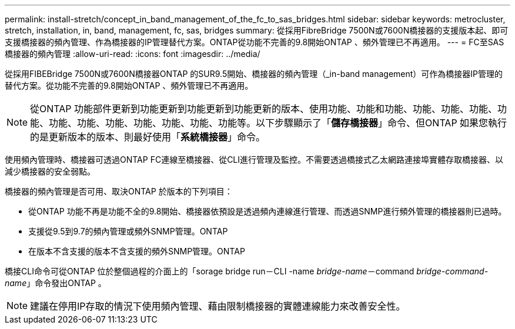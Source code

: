 ---
permalink: install-stretch/concept_in_band_management_of_the_fc_to_sas_bridges.html 
sidebar: sidebar 
keywords: metrocluster, stretch, installation, in, band, management, fc, sas, bridges 
summary: 從採用FibreBridge 7500N或7600N橋接器的支援版本起、即可支援橋接器的頻內管理、作為橋接器的IP管理替代方案。ONTAP從功能不完善的9.8開始ONTAP 、頻外管理已不再適用。 
---
= FC至SAS橋接器的頻內管理
:allow-uri-read: 
:icons: font
:imagesdir: ../media/


[role="lead"]
從採用FIBEBridge 7500N或7600N橋接器ONTAP 的SUR9.5開始、橋接器的頻內管理（_in-band management）可作為橋接器IP管理的替代方案。從功能不完善的9.8開始ONTAP 、頻外管理已不再適用。


NOTE: 從ONTAP 功能部件更新到功能更新到功能更新到功能更新的版本、使用功能、功能和功能、功能、功能、功能、功能、功能、功能、功能、功能、功能、功能、功能等。以下步驟顯示了「*儲存橋接器*」命令、但ONTAP 如果您執行的是更新版本的版本、則最好使用「*系統橋接器*」命令。

使用頻內管理時、橋接器可透過ONTAP FC連線至橋接器、從CLI進行管理及監控。不需要透過橋接式乙太網路連接埠實體存取橋接器、以減少橋接器的安全弱點。

橋接器的頻內管理是否可用、取決ONTAP 於版本的下列項目：

* 從ONTAP 功能不再是功能不全的9.8開始、橋接器依預設是透過頻內連線進行管理、而透過SNMP進行頻外管理的橋接器則已過時。
* 支援從9.5到9.7的頻內管理或頻外SNMP管理。ONTAP
* 在版本不含支援的版本不含支援的頻外SNMP管理。ONTAP


橋接CLI命令可從ONTAP 位於整個過程的介面上的「sorage bridge run－CLI -name _bridge-name_－command _bridge-command-name_」命令發出ONTAP 。


NOTE: 建議在停用IP存取的情況下使用頻內管理、藉由限制橋接器的實體連線能力來改善安全性。
